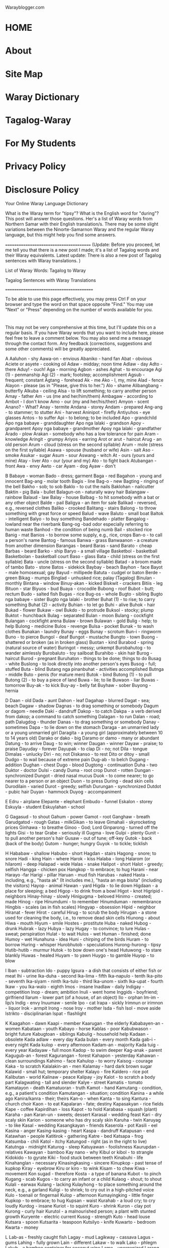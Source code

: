 Warayblogger.com 

* HOME 
* About 
* Site Map 
* Waray Dictionary 
* Tagalog-Waray 
* For My Students 
* Privacy Policy 
* Disclosure Policy 

Your Online Waray Language Dictionary 

What is the Waray term for "tipsy"? What is the English word for "during"? This post will answer those questions. Her's a list of Waray words
from Northern Samar with their English translation/s. There may be some slight variations between the Ninorte-Samarnon Waray and the
regular Waray language, but this might help you find some answers. 

========================================
(Update: Before you proceed, let me tell you that there is a new post I made; it's a list of Tagalog words and their Waray equivalents. Latest
update: There is also a new post of Tagalog sentences with Waray translations. )

List of Waray Words: Tagalog to Waray

Tagalog Sentences with Waray Translations 

=========================================

To be able to use this page effectively, you may press Ctrl F on your browser and type the word on that space opposite "Find." You may use
"Next" or "Press" depending on the number of words available for you.

* 
This may not be very comprehensive at this time, but I'll update this on a regular basis. If you have Waray words that you want to include here,
please feel free to leave a comment below. You may also send me a message through the contact form. Any feedback (corrections, suggestions
and some other comments) will be greatly appreciated.

A 
Aaluhon - shy
Aawa-on - envious
Abaniko - hand fan
Abat - obvious
Aciete or asyete - cooking oil
Adaw - midday; noon time
Adlaw - day
Adto - there
Aduy! - ouch!
Aga - morning
Agbon -  ashes
Aghat - to encourage
Agi (1) - penmanship
Agi (2) - mark; footstep; accomplishment
Agsub - frequent; constant
Agtang - forehead
Ak - me
Ako - I, my, mine
Alad - fence
Alayon - please (as in "Please, give this to her.")
Alo - shame
Alibangbang - butterfly
Alkuba - ceiling
Alsa - to lift something; to carry another person
Amay - father
Am - us (me and her/him/them)
Ambagaw - according to
Ambot - I don't know
Amo - our (my and her/his/their)
Amyon - scent
Anano? - What?
Anay - termite
Andana - storey 
Andam - prepared
Ang-ang - to stammer; to stutter
Ani - harvest
Aninipot - firefly
Antiyuhos - eye glasses
Antos - to suffer
Api - to belong; to be included
Apo - grandchild
Apo nga babaye - granddaughter
Apo nga lalaki - grandson
Apoy - grandparent
Apoy nga babaye - grandmother
Apoy nga lalaki - grandfather
Arado - plow
Arakan - somebody who has a low tolerance for pain
Aram - knowledge
Aringit - grumpy
Ariyos - earring
Arot or arut - haircut
Arug - an old person
Arum - cloud (stress on the second syllable)
Arum - mole (stress on the first syllable)
Asawa - spouse (husband or wife)
Asin - salt
Aso - smoke
Asukar - sugar
Asum - sour
Aswang - witch
At - ours (yours and mine)
Atay - liver
Ato - our (your and my)
Ato - to fight back
Atubangan - front
Awa - envy
Awto - car
Ayam - dog
Ayaw - don't

B
Babaye - woman
Bado - dress; garment
Baga - red
Bagahon - young and innocent
Bag-ang - molar tooth
Bagis - line
Bag-o - new
Bagting - ringing of the bell
Bakho - sob; to sob
Baklo - to cut the nails
Baklohan - nailcutter
Baktin - pig
Bala - bullet
Balagun-on - naturally wavy hair
Balangaw - rainbow
Balaud - law
Balay - house
Balbag - to hit somebody with a bat or any other object
Balde - pail
Baligya - an item for sale
Balikad - reversed, e.g., reversed clothes
Baliko - crooked
Balitang - stairs
Balong - to throw something with great force or speed
Balud - wave
Baluto - small boat
Baltok - intelligent
Balyo - to buy something
Bandehado - platter
Bangalog - lowland near the riverbank
Bang-og -bad odor especially referring to human waste
Banhod - the condition of being numb
Bail - stocked rice
Banig - mat
Banios - to borrow some supply, e.g., rice, crops
Ban-o - to call a person's name
Bantog - famous
Banwa - grass
Banwaanon - a creature from another dimension
Barangas - beard
Baras - sand
Barato - cheap
Barbas - beard
Barko - ship
Baryo - a small village
Basketbol - basketball
Basketbolan - basketball court
Baso - glass
Bata - child (stress on the first syllable)
Bata - uncle (stress on the second syllable)
Batad - a broom made of tambo
Bato - stone
Batos - sidekick
Baybay - beach
Bayhon - face
Bayot - male homosexual; gay
Bayud - millipede
Batuta - cudgel or baton
Berde - green
Bikag - mumps
Binglad - unhusked rice; palay (Tagalog)
Binulan - monthly
Bintana - window
Binuy-akan - kicked
Biskwit - crackers
Bitiis - leg
Bituon - star
Biyuos - bud
Buaya - crocodile
Bubong - roof
Bubot - butt; rectum
Budo - salted fish
Bugas - rice
Bug-os - whole
Bugto - sibling
Bugto nga babaye - sister
Bugto nga lalaki - brother
Buhat (1) - to rise; to carry something
Buhat (2) - activity
Buhian - to let go
Buhi - alive 
Buhok - hair
Bukad - flower
Bukaw - owl
Bukdo - to protrude
Buksol - stocky; plump
Buktot - hunchback
Bulag - separated
Bulan - moon
Bulang - cockfight
Bulangan - cockfight arena
Bulaw - brown
Bulawan - gold
Bulig - help; to help
Bulong - medicine
Bulos - revenge
Bulsa - pocket
Bunak - to wash clothes
Bunakan - laundry
Bunay - eggs
Bunay - scrotum
Bun-i - ringworm
Buno - to pierce
Bungol - deaf
Bungot - mustache
Bungto - town
Buong - shattered or broken (as in broken glass)
Buotan - kind
Burabod - spring (natural source of water)
Buringot - messy; unkempt
Burobahutog - to wander aimlessly
Burobaluto - toy sailboat
Burahibo - skin hair
Burog - haircut
Burod - pregnant
Buruhaton - things to be done; things to do
Busag - white
Buslong - to look directly into another person's eyes
Busog - full; stuffed
Buta - blind
Butang nga pinanbuhat - activities accomplished
Butnga - middle
Buto - penis (for mature men)
Butok - bind
Butong (1) - to pull
Butong (2) - to buy a piece of land
Buwa - lie; to lie
Buwaon - liar
Buwas - tomorrow 
Buy-ak - to kick
Buy-ay - belly fat
Buyhaw - sober
Buyong - hernia

D
Daan - old
Dada - aunt
Dahon - leaf
Dagahap - blurred
Dagat - sea; beach
Dagaw - shadow
Dagnas - to drag something or somebody
Dagum or dagom - needle
Daki - dandruff
Dakop - to catch
Dakpa - a verb derived from dakop; a command to catch something
Dalagan - to run
Dalan - road; path
Dalugdog - thunder
Danas - to drag something or somebody
Danay - sometimes
Dapa - to lie down on the stomach
Daraga - an unmarried lady or a young unmarried girl
Daragita - a young girl (approximately between 10 to 14 years old)
Darako or dako - big
Daramo or damo - many or abundant
Datung - to arrive
Daug - to win; winner
Daugan - winner
Dayaw - praise; to praise
Dayuday - forever
Dayupak - to clap
Di - no; not
Dila - tongue
Dimalas - unlucky
Diri - no; not 
Diskanso - to rest 
Dito or ditoy - small
Dudgo - to wail because of extreme pain
Dug-ab - to belch
Dugang - addition
Dughan - chest
Dugo - blood
Dugtong - continuation
Duha - two
Duktor - doctor
Dulsi - candy
Duma - root crop
Dunot - rotten
Dungan - synchronized
Dungot - dried nasal mucus
Duok - to come nearer; to go nearer to a person or an object
Duon - to press
During - dead skin cells
Durodilain - varied
Durot - greedy; selfish
Durungan - synchronized
Dutdot - pubic hair
Duyan - hammock
Duyog - accompaniment

E
Edru - airplane
Elepante - elephant
Embudo - funnel
Eskalon - storey
Eskuyla - student
Eskuylahan - school

G
Gagasud - to shout
Gahum - power
Gamot - root
Ganghaw - breath
Garudgatod - rough
Gatas - milkGikan - to leave
Gimahali - skyrocketing prices
Ginhawa - to breathe
Ginoo - God; Lord
Ginparong - turned off the lights
Gisi - to tear
Grabe - seriously ill
Gugma - love
Gulpi - plenty
Gunit - to pull another person's hair
Gusaw - out of tune; off-key
Gutok - back (back of the body)
Gutom - hunger; hungry
Guyok - to tickle; ticklish

H
Hababaw - shallow
Habubo - short
Hagdan - stairs
Hagong - snore; to snore
Hadi - king
Hain - where
Harok - kiss
Halaba - long
Halarom (or hilarom) - deep
Halapad - wide
Halas - snake
Halipot - short
Halot - greedy; selfish
Hangga - chicken pox
Hangkop - to embrace; to hug
Harani - near
Harayo -far
Harigi - pillar
Haruan - mud fish
Harubas - naked
Hasta - including, e.g., "hasta ak" (It includes me.), "hasta an mga bisita" (including the visitors)
Hayop - animal
Hawan - yard
Higda - to lie down
Higdaan - a place for sleeping; a bed
Higop - to drink from a bowl
Higot - knot
Higripid - neighbors
Hinay-hinay - slowly
Hinigugma - beloved
Hinimo - created; made
Hinog - ripe
Hinumdumi - to remember
Hinumduman - remembrance
Hingbis - scales (as in fish scales)
Hingyap - obsession
Hipid - neighbor
Hiranat - fever
Hirot - careful
Hirug - to scrub the body
Hirugan - a stone used for cleaning the body, i.e., to remove dead skin cells
Hiunong - about
Hiwa - mouth
Hiyum - smile
Hostes - prostitute
Huba - naked
Hubog - drunk
Hubrak - lazy
Hubya - lazy
Hugay - to convince; to lure
Hulas - sweat; perspiration
Hulat - to wait
Hulos - wet
Human - finished; done
Humoy - wet
Hunahuna - idea
Huni - chirping of the birds
Huram - to borrow
Huring - whisper
Hurobhutob - speculations
Hurong-hurong - tipsy
Hutib-hutib - murmur
Hutok - to bow down one's head
Hutuwong - to stare blankly
Huwas - healed
Huyam - to yawn
Huygo - to gamble
Huyop - to blow

I
Iban - subtraction
Ido - puppy
Igsura - a dish that consists of either fish or meat
Ihi - urine
Ika-duha - second
Ika-lima - fifth
Ika-napulo - tenth
Ika-pito - seventh
Ika-siyam - ninth
Ika-tulo - third
Ika-unom - sixth
Ika-upat - fourth
Ikaw - you
Ika-walo - eighth
Imos - insane
Inadlaw - daily
Indigay - competition
Inop - dream; ambition
Inuli - went home
Inggids - boyfriend; girlfriend
Ilarum - lower part (of a house, of an object)
Ilo - orphan
Im-im - lip/s
Indig - envy
Inuumaw - senile
Ipo - cat
Irapa - sickly
Irimnun or irimnon - liquor
Irok - armpit
Irong - nose
Iroy - mother
Isda - fish
Isol - move aside
Istrikto - disciplinarian
Ispat - flashlight

K 
Kaagahon - dawn
Kaapi - member
Kaarugan - the elderly
Kababayen-an - women
Kabataan - youth
Kabayo - horse
Kablas - poor
Kabubwason - bright future
Kabugtoan - siblings
Kabulig - household help
Kadaan - obsolete
Kada adlaw - every day
Kada bulan - every month
Kada gab-i - every night
Kada kulop - every afternoon
Kadam-an - majority
Kada tuig - every year
Kadayaw - full moon
Kadop - to swim deeper
Kag-anak - parent
Kagugub-an - forest
Kagurangan - forest
Kahapon - yesterday
Kahawan - clean surroundings
Kahimo - face
Kahulop - to worry
Kaisog - courage
Kaka - to scratch
Kalalakin-an - men
Kalamay - hard dark brown sugar
Kalawid - small hut; temporary shelter
Kalayo - fire
Kaldero - rice pot
Kalibutan - world
Kalinaw - peace
Kalipay - joy
Kalot - to scratch a body part
Kalagwating - tall and slender
Kalye - street
Kamatis - tomato
Kamatayon - death
Kamatuoran - truth
Kamot - hand
Kamutang - condition, e.g., a patient's condition
Kamutangan - situation; condition
Kanina - a while ago
Kanira/kanra - their; theirs
Kan-o - when
Kanta - to sing
Kantura - church choir
Kaon - to eat
Kapalaran - fate; destiny
Kapasakyan - rice fields 
Kape - coffee
Kapirdihan - loss
Kapot - to hold
Karabasa - squash (plant)
Karaha - pan
Karan-un - sweets; dessert
Karasal - wedding feast
Kari - dry scaly skin
Karion - someone who has dry scaly skin
Karuha - twin
Karuyag - to like
Kasal - wedding
Kasangkayan - friends
Kaserola - pot
Kasili - eel
Kasina - anger
Kasing-kasing - heart
Kaspa - dandruff
Katapusan - end
Katawhan - people
Katitirok - gathering
Katre - bed
Katsapa - frog
Katsumba - chili
Katol - itchy
Katungod - right (as in the right to live)
Katutnga - midnight
Katurog - sleep
Katuyawan - foolishness
Kaurupdan - relatives
Kawayan - bamboo
Kay nano - why
Kibul or kibol - to strangle
Kidokido - to gyrate
Kiki - food stuck between teeth
Kinabuhi - life
Kinahanglan - necessary 
Kinasingkasing - sincere
Kinupkop - past tense of kupkop 
Kiray - eyebrow
Kiru or kiro - to wink
Kisam - to chew
Kiwa - movement
Kon sugad - therefore
Kosta - a type of banana
Kubot - to pinch
Kugang - scab
Kugos - to carry an infant or a child
Kulaog - shout; to shout
Kulali - earwax
Kulang - lacking
Kulayhong - to place something around the neck, e.g., a garland
Kuligi - to shriek; to cry out in a high-pitched voice
Kulo - toenail or fingernail
Kulop - afternoon
Kumayingking - little finger
Kupkop - to embrace; to hug
Kupsan - waist
Kurahab - a loud cry; to cry loudly
Kurdog - insane
Kuriot - to squint
Kuro - shrink
Kuron - clay pot
Kurong - curly hair
Kurutol - a malnourished person; a plant with stunted growth
Kuryente - electric current
Kusog - strength
Kuto - head louse
Kutsara - spoon
Kutsarita - teaspoon
Kutsilyo - knife
Kuwarto - bedroom
Kwarta - money

L
Lab-as - freshly caught fish
Lagay - mud
Lagikway - cassava
Lagus - gums
Lahing - fully grown
Lain - different
Lakaw - to walk
Lako - phlegm
Lakub - a bamboo container for coconut wine
Lamo - unorganized
Larang - plan
Langaw - fly (insect)
Langit - heaven
Langoy - to swim
Laso (1) - boiled water
Laso (2) - ribbon
Lasona - garlic
Lata - tin can
Lata - to speak
Lawas - body
Laway - saliva
Lawud - ocean
Laum - to hope; to expect
Lauy - to visit a sick person; to visit the Blessed Sacrament
Leog - neck
Liang - to be absent
Libak - to backbite
Libat - cross-eyed
Libo - to cheat
Libro - book
Libsog - healthy
Lido - to roll
Lidong - wheel
Ligid - side (as in left side or right side)
Lilimuton - forgetful
Lima - five
Limugmog - to gargle
Linog - earthquake
Lingkod - to sit
Linta - leech
Linya - line
Lisang - to panic
Lista - a list; to make a list
Listo - experienced; knowledgeable
Lipon - wall
Lipuyok - round
Liwan - replacement
Lomo - a dish made of sauteed meat mixed with animal blood
Lubak-lubak - bumpy
Lubi - coconut
Luga - yellow or brown fluid coming from the ear
Luho - hole
Luhod - to kneel
Lunop - deluge
Lupad - to fly
Lupo - sprain
Lusa - the egg of a head louse; nits
Luwa or lowa - poetry; poem
Luyo - at the back (back of the building/back seat)

M
Maamhok - the smell of stocked rice
Maaram - knowledgeable
Maasin - salty
Maasum - sour
Mabanhud - numb
Mabara - ugly
Mabara-bara - slightly ugly
Mabaho - stinky
Mabaho-baho - a bit stinky/smelly
Mabaysay - lovely; beautiful
Mabug-at - heavy
Madalunot - slippery
Madre - nun
Maduas - pale
Maduruto - hardworking; industrious
Magaan - light
Mag-asawa - married couple
Mag-amay - father and child
Magbulag - to part ways; to disunite
Magburuhat - Creator
Mag-iroy - mother and child
Magkarukat - assorted
Magnanay - mother and child
Magtatay - father and child
Mag-unabi - to mention something
Magurang - older
Mahagkot - cold (as in cold weather)
Mahal - expensive
Mahamis (1) - smooth: smooth skin or smooth surface
Mahamis (2) - orderly
Maharang - spicy hot
Mahibaro - to learn
Mahinay - slow
Mahiran - quarrelsome
Mahi-una - to ba first
Mahi-uri - to be last
Mahugos - thin or skinny (as in skinny child)
Mahulos - wet
Mahumot - fragrant
Mahuraw - dry season
Mahusay - beautiful
Mainggat - shiny
Mairas - warm weather
Makahihigugma - loveable
Makalalangot - annoying
Makalilipay - any event that makes a person happy
Makasikasi - resourceful
Makatatawa - funny
Makatol - itchy
Makililimos - beggar
Makisasangkayon - friendly
Makulba - alarming
Makuri - difficult to accomplish
Makusog - strong
Malabyaw - snobbish
Malagay - muddy
Malaksi - fast; quick
Malaw-ay - impure thoughts, words, and actions
Malibo - cheater
Malimpyo - clean
Malinaw - calm
Malinawon - peaceful
Malipayon - happy
Malipong (1) - dizzy
Malipong (2) - to feel unwell because of a complicated situation
Maluluy-on - merciful
Maluya - weak
Mamara - dry
Mamingaw - quiet/silent
Mananap - insect
Mani - peanut
Manipis - thin (as in thin book)
Mantika - oil
Mangaro - blunt or dull (a knife that's not sharp)
Manugbanog - kite
Manunubos - Savior
Manghud - younger sibling
Mapait - bitter
Mapan-os - stale or spoiled
Mapaso - hot temperature
Mapinit - cold (as in cold food)
Mapintas - brave
Mapurot - ugly; undesirable
Maragkot - sticky
Maragumo - crunchy
Marabong - thick (as in thick grass)
Marasa - delicious
Maribhong - festive mood
Marig-on - sturdy
Marigsuk - dirty
Marigna - dirty
Martilyo - hammer
Masamok - topsy-turvy
Masayon - easy
Masirum - dark
Masudang - sunny (e.g., sunny day)
Masuliaw - glaring light
Masulog - swiftly flowing (e.g., river)
Masuna - bright
Masuol - painful
Masurub-on - sad; lonely
Mata (1) - eye
Mata (2) - awake
Mataba - plump
Mataba-taba - chubby
Matabata - doll
Matalaw - coward
Matabata - doll
Matamay - one who belittles or looks down on other people
Matam-is - sweet
Matangis - fond of crying; one who easily cries
Matanglay - tiresome
Matapsi - tasteless
Matarom - sharp
Matatapuran - trustworthy 
Matawa-tawa - smiling; happy
Matiaw - somebody who jokes a lot
Matibaksi - active
Matugas - hard (opposite of soft)
Matuod-tuod - believable
Mauli - will go home
Maupay - good
Mauran - rainy (e.g., rainy day)
Mauyam - boring
May - has/have/had
Mayaman - rich
Mayaon - has/ have/ had
Mayumo - soft
Merkado - market
Minimingaw - homesick
Misay (regular Waray) - cat
Molinohan - rice mill
Mud-ot - to frown
Musdot - to frown
Musurot - to frown

N
Naabat - aware; conscious
Naaawa - envious (with selfish motive)
Nababarahibuan - to feel inferior
Nababarikaso - busy
Nababarahuba - worried
Nadiri - does not like
Nag-a-ang-ang - stutterring
Nagbabati - experiencing labor pains
Nagdudugo - bleeding
Nagdudugtong - connection; connecting
Naghihiniran - quarreling
Naghuhuna-huna - deeply absorbed in thought; thinking
Nag-iinop - dreaming; daydreaming
Nag-inop - dreamt
Nagkikiwa - moving; active
Nagmaan - learned a lesson the hard way
Nagmamata - awake
Nagruruhaduha - having second thoughts
Nagsisirum - the time of day right after sunset
Nagsusumpay - connection; connecting
Nagtatabag - to carry or to hold something with the use of the mouth
Nag-uubay - the act of sleeping together in one bed
Nag-unabi - mentioned something
Nahingangaturog - sleepy
Nahingaratan - startled
Nahipakulob - tripped and fell face down
Nahipalindas - tripped and fell
Nahi-una - past tense of mahi-una
Nahiunongan - cause
Nahi-uri - past tense of mahi-uri
Nahuhulop - worried
Nahuhulog - is falling
Nahulog - fell
Naihap - was/were counted
Naiktay - short as in short dress
Naindig - envious; jealous
Nakakaaghat - encouraging
Nakaladkad - boiling
Nakaturog - sleeping
Nakatuspok - sleeping
Nakaulang - hindrance
Nakirab - worried
Nalalangot - annoyed; upset
Nalaum - to expect
Nalilipay - happy
Nalilipong - dizzy
Nalingkod - sitting; in a sitting position
Nalulumos - drowning
Namud-ot -frowning
Namusdot - frowning
Namusurot -frowning
Nan-gigirabo - having goosebumps
Nangingipa - see pangipa
Namok - mosquito
Nanhuhuna-huna - deeply absorbed in thought; thinking
Nanmumurutos-putos - having goosebumps
Nanay - mother
Nano - what
Napulo - ten
Napunitan - had a miscarriage
Napurakan - had a miscarriage
Naririmadima - to feel "yucky"
Nariringa - restless
Nars - nurse
Nasarang - to give a wrong answer
Nasarit - to ask permission
Nasingarug - one who behaves, acts, and thinks like an old person
Nasisina - angry; mad
Nasud - country
Nasusubo - sad
Natatanglay - tired
Natig-luya - getting weaker and weaker
Natugbos - in a standing position
Naudog - stiff
Nautog - having an erection
Nauuyam - bored
Niyan - later
Nuka - skin disease
Nuos - squid

Ng
Ngadi - here
Ngahab - somebody with missing front teeth
Ngain - where
Nganga - to open one's mouth
Ngaran - name
Ngarub - hoarse voice
Ngadto - there
Ngula - mute
Nguynguy - wail; to wail

O
Ohataw - soup bowl
Oo - yes
Olot - monkey

P
Paa - thigh
Padag - one who doesn't know how to dance
Padayon - continue
Padi - priest
Pagal-pagal - dead tired
Pag-ani - to harvest
Pag-antos - suffering
Pag-aro - to ask a favor; to ask for something
Pag-ataman - to take care of something or somebody
Pagbahin-bahin - to divide
Pagbanti - to till the land
Pagdalus - to uproot or to clear weeds using purang
Pagdatung - arrival
Pagdugang - to add
Pagduso - to push
Paggikan - departure
Paghimo - to create; to make
Paghinay - take care
Paghunahuna - to think
Pag-iban - to subtract
Pag-ihap - to count
Pagkabahin-bahin - division
Pagkahulog - to fall
Pagkalipay - happiness
Pagkamingaw - homesickness
Pagkapalindas - to trip and fall
Pagkapakulob - to trip and fall face down
Pagkaon - food
Pagkasubo - sadness
Pagkatangkud - honesty; faithfulness
Pagkaumaw - senility
Pagkawakay - destruction
Pagkiwa - to move
Paglata - to speak
Paglaum - hope
Paglimot - to forget
Pagmaan - to learn a lesson the hard way
Pagmangno - to nurture
Pagnguynguy - cries (n.)
Pagpara - to delete; to erase
Pagparong - to turn off the lights 
Pagpulod - to fell a tree
Pagpunit - to have an abortion
Pagpurak - to have an abortion
Pagrabas - to cut tall grasses
Pagragas - to destroy something
Pagsagdon - to advise
Pagsubaw - to have a proposal; to propose
Pagtapod - trust; to trust 
Pagtirok - to save money
Pagtoo - faith
Pagtulang - to push
Pag-ukad - to dig
Pag-uma - farming
Pag-ungara - to desire something
Pag-utod - to break something into two
Pagwakay - to destroy
Pahumot - perfume
Pahuway - rest; to rest
Paisan-isan - contest
Pakadi - come here
Pakadto - go there
Palad - palm
Palad - fate; destiny
Palakin-on - lesbian
Palingki - crazy
Palit - to buy
Pamahaw - breakfast
Pananglitan - for example
Pamati (1) - to listen
Pamati (2) - how a person feels, e.g., How are you feeling today?
Pan-girabo - to have goosebumps
Pangadye - prayer; to pray
Pangandiis - dimple
Panganuron - skies; sky
Pangawat - to rob
Pangiklop - supper
Panginadaw - lunch
Panginahanglan - needs
Panginano - to attend to something or someone
Pangipa - strange food cravings during pregnancy
Pangisda - fishing
Pangiwakiwa - to do something in order to accomplish a goal
Pangutan - to harvest vegetables
Pangutana - question; to ask a question
Pangutan-an - to ask a question
Panit - skin
Pantalan - wharf
Pantog - bladder
Panulay - devil
Panyo - handkerchief
Parag-arot - barber; one who gives a haircut 
Paragburog - barber; one who gives a haircut 
Paragluto - cook
Paragpatay - butcher
Paragtahi - dressmaker; tailor
Parag-uma - farmer
Parapangisda - fisherfolk
Parigo - to take a bath; to take a shower
Parong - lights off
Pasakay - rice field
Pasi - piglet
Patay - dead
Patigoon - riddle
Pating - shark
Patud - cousin
Paun - bait
Payatak - to stomp the feet on paddies to make the latter ready for planting
Payong - umbrella
Petrolyo - gas
Piksi - torn
Pikoy - parrot
Pilak - to throw away
Pili - black (stress on the second syllable)
Pili - to choose (stress on the first syllable)
Pilo - to fold
Piguot - narrow
Piniliay - election
Pinirit - forced
Pinggan - plate
Pingkot - safety pin
Pinunyos - sweater
Pinutos - something wrapped
Pira - how much; how many
Piraw - without sleep or the condition of having lack of sleep
Pirdido - loser
Pirit - forced
Pitad - to raise one foot and put it down in another spot
Platito - saucer
Plete - rent
Pinaray - plenty of harvest
Pinit - lizard
Pinya - lover; common-law wife/husband
Piruk - eyelash
Pitaka - wallet
Pito - seven
Piyapig - flat
Piyos - uncircumcised
Piyung or piyong - to close one's eyes
Polo - the handle of a bolo or a knife
Potoy/ putoy - penis (for small or young boys)
Puday or poday - female genitalia (for mature women)
Pulis - police
Punda - pillow case
Pundir - busted fluorescent tube or bulb
Punggod - pimple
Pungkay - top of a tree
Punsyon - party
Purang - a bolo with a round end; used for clearing bushes or for cutting heavy ground cover
Purdoy - bankrupt
Purot - to pick up something (pick up a book)
Pursiras - bracelet
Purtahan - door
Puruton - sea shells
Pusa - to wash one's feet
Pusta - bet; to bet
Pusil - gun
Pusil-pusil - toy gun
Pusit - unripe
Pustiso - dentures
Puthaw - iron; steel
Puto - bankrupt
Puto - a type of rice cake
Putos - wrapper
Puyet - female genitalia (for girls)

R
Rabhit - to sweep
Ragas - the condition of being destroyed
Rapadapa - sole (foot)
Rasa - the quality of being delicious
Rayna - queen
Raysang - nail (pointed piece of metal)
Ribang - to argue
Ribok - chaos
Rigna - waste
Rigsok - waste
Ruto - mourning
S
Sabaw - soup
Sabon - soap
Sabot - to understand
Sadto - distant past; a long time ago
Sagdon - advice
Saging - banana
Sagpon - conceiving; pregnant
Saka - to come up the house; to go upstairs
Sakada - to purchase in bulk
Sakayan - boat
Sakit - ailment
Sala (1) - sin
Sala (2) - living room
Sala (3) - mistake
Salamat - thanks; thank you
Salapid - to braid hair
Salbahis - cruel; savage; bad; mischievous
Salida - having many customers or buyers
Salin-urog - to celebrate
Salipod - to block one's view
Saliwan - to exchange or to trade places
Saliwni - to instruct somebody to replace something, e.g., an item for another item
Salog - river (stress on the first syllable)
Salog - floor (stress on the second syllable)
Samad - wound
Samtang - meanwhile; while
Sanga - branch
Sangdal - physical fight between two women
Sangkay - friend
Sangod - lucky charm; magic charm
San-o - when
Sarakyan - vehicle
Saribo - to water a plant
Saringsing - to begin to grow; a newly grown bud or shoot
Sarutso - hand saw
Sarwal - pants
Saya - skirt
Sayaw - a dance number; to dance
Sayo - one
Semente - tea
Sibuyas - onion
Sighot - weeds
Siki - foot
Siko - elbow
Sil-ing - to peep; to peek
Silot - young coconut fruit
Sinaka - past tense of saka
Sinalapid - braided hair
Sinapot - fried bananas with flour and sugar; banana fritters
Sinemana - weekly
Singbahan - church
Sin-o - who
Sinsilyo - coins
Sipit - slippers
Siplat - glance
Sip-on - nose mucus
Sira - they
Sista - guitar
Sitio - a village smaller than a barrio
Siud - shame
Siwo - chick (a young chicken)
Siya - he/she
Siyahan - first
Siyam - nine
Siyudad - city
Sobra - excess
Subad-subad - repeating the same activity
Subaw - to propose
Sudang - sun
Sudlay - comb
Sudlot - bed bug
Sugbong - shoulder
Suga - to imitate something or somebody
Suhag - eldest
Suka (1) - vomit; to vomit
Suka (2) - vinegar
Suksok - insert
Sumpay - continuation
Sumsuman - finger food usually eaten when drinking liquor
Sundalo - soldier
Sungo - firewood
Sungpit - slingshot
Surat - v. to write; n. letter
Suri - to jest
Surit - to start a fire with a match
Suso - breast
Sweldo - salary
Syapa - first

T
Tabok - to cross the road; to cross the river
Tabok - across the street; across the river
Tae - feces
Tadi - to taste
Tadtaran - chopping board
Tadung - straight
Tagdasan - daily house wear
Tagpira - how much
Tagumata - sore eyes (conjunctivitis)
Tagyaon - owner
Tahod - to respect
Takgung - belt
Talagsa - irregular; rare
Talais - pointed
Talibong - to turn around
Talinga - ear
Tambak - plenty
Tamban - dried fish
Tamok - to be able to choose the right answer through trial and error
Tamsi - bird
Tandos - straight
Tango - tooth
Tangkal - pig pen
Tangkub - ear piercing
Tangkud - honest; faithful
Tanglad - lemon grass
Tanom - plant
Tanaman - ornamental plant
Tan-aw - to watch
Tangis - cry; to cry
Tangpos - finished
Tapal - to slap
Taplak - blanket
Taplong - to slap
Tariti - drizzle
Taron - eggplant
Taruhakhak - loud laugh
Tarumbak - stomping of feet with force to show anger
Tatsi - sexual intercourse
Tawa - laughter; to laugh
Tawo - person; human being
Tayud - lean meat
Tiagi - footstep
Tigasaw - ant
Tigaman - marker
Tigda - abrupt; sudden
Tigo - to guess
Tigotigo - hypothesis
Tima (1) - finished; done
Tima (2) - food served in a party
Tinai - intestine
Tinapay - bread
Tinatanglay - tired
Tindahan - store
Tinidor - fork
Tinikangan - beginning
Tinuig - yearly
Tinggil - clitoris
Tingug or tingog - voice
Tipatay (1) - weakling
Tipatay (2) - about to kill somebody
Tipdas - measles
Tiyan - stomach
Too - right (as in right hand)
Toyo - soy sauce
Trabahador - laborer
Troso - timber
Tsismis - gossip
Tsismosa/tsismoso - one who gossips
Tualya - towel
Tuba - coconut wine
Tubal - to spank
Tubig - water
Tubo - interest
Tubo - sugarcane
Tubo - growth
Tubong (1) - to feed
Tubong (2) - animal feeds
Tudlo - index finger (mga tudlo - fingers)
Tugbos - to stand
Tugon - to instruct; instructions
Tug-on - to cook rice
Tuhod - knee
Tuig - year
Tukal - to stay away from
Tukba - a word derived from tukob; a command which means "bite"
Tuko (1) - to stop
Tuko (2) - gecko
Tukob - to bite
Tuktugaok - the crow of a rooster
Tul-an - bone
Tulay - bridge
Tulin - clan; family
Tulo - three
Tulon - to swallow
Tumaragko - thumb
Tuna - land
Tuno - coconut milk
Tunog - sound
Tuod - believe
Tupra - to spit
Turi - circumcised
Turok - to inject with a needle
Tustos - to smoke a cigarette
Tutdo - to point to a certain direction or to teach
Tuwad - upside down
Tuyang - to allow; to give permission
Tuyaw - foolish
Tuyob - cavity

U
Udog - stiff
Ugangan - mother-in-law/father-in-law
Ugat - vein
Uging - intestinal worm
Ugnat - to stretch
Ukad - to dig
Ukig (N. Samar) or Ikug (Other parts of Samar and Leyte) - tail
Ulalahipan - centipede
Ulang - thread
Ulat - scar
Uli - to go home
Ulitawo - an unmarried guy
Ulo - head
Ulunan - pillow
Uma - farm; countryside
Umagad nga babaye - daughter-in-law
Umagad nga lalaki - son-in-law
Umagak - hen
Umangkon nga babaye - niece
Umangkon nga lalaki - nephew
Una - first
Unabi - to mention something
Unom - six
Ungara - goal; dream; ambition; desire
Ungod - true; real
Upa - rice husk
Upat - four
Ura-ura - very
Urag - lust
Uragan - lustful
Uran - rain
Urihi - last
Uring - charcoal
Uro or oro - to defecate; make a bowel movement
Uro-awto - toy car
Uro-uro - diarrhea
Uso - fad
Utan or otan - vegetable
Utang - debt
Utang nga kaburot-on - debt of gratitude
Utod - half
Utog - erection
Utot - fart
Uyag - to play
Uyagan - toy
Uyas - seed

W
Wakay - destroyed; ruined
Wala - left
Walo - eight
Wara - none/nothing
Warak - spread; scattered
Waray - none/nothing
Waray buot - innocent
Waray busok - innocent
Waring - to move a heavy object
Wati - earthworm

Y
Yadi - here (ex. Here it is.)
Yadto - there (ex. There is my mother.)
Yakan (regular Waray) - to speak
Yaman - wealth
Yana - now
Yaon - has/have/had
Yatot - rat
Yawa - devil
Yupyupan - nipple
----

Posted by Rhodora 
* 
Email ThisBlogThis!Share to TwitterShare to FacebookShare to Pinterest 
Labels: Online Waray Dictionary, Waray Tutorials, Waray Words 

388 comments:

1 
* 
 Divinely AcquittedApril 7, 2012 at 3:38 AM

 This is so great Doray! Naghuhuna-huna pala ak hine nga Waray-waray dictionary & medyo nag-discussion pa gani kami hin guti ha FB
 mahitungod hine. I really think that we need an official & comprehensive nga dictionary para han tanan nga Waray-waray words kay labot la
 nga waray gud klaro nga references out there, I fear for the next generation kay bangin waray na hira mahibaruan nga mga Waray-waray
 words kundi an mga corrupted versions nala (and I admit, I'm also a victim of that for the lack of use of the language ha akon part). Kudos &
 keep up the good work Doray! I will try to contribute some words every now and then. Damo nga salamat for what you do... Regards
 sangkay. =)

 ReplyDelete
 Replies

 1 
* 
 UnknownMay 16, 2020 at 1:24 AM

 Hi.. Could you please translate this words in waray?

 ___ Dire nauukoy. 

 Delete
 Replies

 Reply

 2 
* 
 AnonymousMay 17, 2020 at 10:32 AM

 Diri nauukoy. - Hindi mapakali. Restless.

 Delete
 Replies

 Reply

 3 
* 
 AnonymousAugust 8, 2020 at 1:08 AM

 Hi po. Patulong po. Pakitranslate po ito, “bngn, not sure. Kay di pa turog tak uyab masumo.”

 Delete
 Replies

 Reply

 Reply

2 
* 
 RhodoraApril 7, 2012 at 9:05 AM

 Salamat liwat Mara. Creating an online Waray dictionary has always been part of my plan for Warayblogger.com. I can only justify the site's
 name by contributing something about the Waray language and culture. I just hope that if and when that comprehensive list of Waray words
 will be published, the Norte-Samarnon Waray will have its own place. Salamat sa pagbisita, sangkay.

 ReplyDelete
 Replies

 Reply

3 
* 
 LCM LindaApril 8, 2012 at 4:30 PM

 Salute to you for composing this list. Trust it is very helpful to many people. Well-done.

 ReplyDelete
 Replies

 Reply

4 
* 
 Dinesh RajuApril 15, 2012 at 3:36 PM

 Great work! You gave some ideas on how to write simple yet useful & comprehensive content for blog.

 You told you speak Waray, but I don't find the word Salamat or Sangkay in the above list. Are these two words generic and well-known so
 you skipped?

 ReplyDelete
 Replies

 Reply

5 
* 
 RhodoraApril 17, 2012 at 9:01 AM

 Thanks Raju for bringing it to my attention. How come I failed to see them? Will include the two words right away.

 ReplyDelete
 Replies

 Reply

6 
* 
 RhodoraMay 5, 2012 at 11:13 AM

 @LCM Linda Thanks for being one of the regular "commenters" of this blog.

 ReplyDelete
 Replies

 Reply

7 
* 
 mel29November 3, 2012 at 11:07 PM

 pwede po magpaTranslate? anu po yung meaning ng "AK LUOY YUMO DAW". thanks po. paki-email na lang po sa akin.
 jerameel29@gmail.com or jerameel29@yahoo.com

 ReplyDelete
 Replies

 Reply

8 
* 
 RhodoraNovember 4, 2012 at 2:22 AM

 @mel29 Email sent. Thanks for the visit. :-)

 ReplyDelete
 Replies

 Reply

9 
* 
 AnonymousSeptember 1, 2013 at 6:31 PM

 hi.. pwede po patranslate nito,

 anu mn unta? yw na pgpnangmustaha he wra k man ngani pkialam. mala tkang pmn hdto. kta dko an bata mla d mo mn naippkta im
 pagkaamay. pa-email na lang po sa rewhan_21@yahoo.com 

 thank you so much. :)

 ReplyDelete
 Replies

 Reply

10 
* 
 UnknownOctober 5, 2013 at 12:27 AM

 Good day!

 I would appreciate it very much if 
 you could please translate the following sentence in English:

 "oi te sabel myda man ngayan, cring mo waray :)"

 Thank you very much.

 Have a good day.

 Best regards, John

 ReplyDelete
 Replies

 Reply

11 
* 
 RhodoraOctober 7, 2013 at 5:11 AM

 @John Carrasco

 Here's the loose translation of the sentence: 
 "oi te sabel myda man ngayan, cring mo waray :)" (Uy, Ate Sabel, mayda man ngay-an. Siring mo, waray.)

 "Ate Sabel, there is (money, a message, rice, etc.). You just told me, there was nothing (or you had nothing)."

 ReplyDelete
 Replies

 Reply

12 
* 
 UnknownOctober 25, 2013 at 7:04 PM

 hi mam patranslate naman po nito..

 "yaw khulop dire it hibabaro tikang sa ak."

 thank you so much. :)

 ReplyDelete
 Replies

 Reply

13 
* 
 RhodoraOctober 26, 2013 at 6:39 AM

 @Marie Geraldo

 I'm giving you two sets of sentences because it can mean two things. 

 "Don't worry, he/she won't learn from me." 

 or 

 "Don't worry, he/she won't know about it because I won't tell him/her."

 ReplyDelete
 Replies

 Reply

14 
* 
 UnknownOctober 26, 2013 at 12:23 PM

 eto din po patranslate..

 "pho gud nga dre urog ky adto knda nany,pro ky ra kmn ngani nhhmo nmnla bsan mn kunta wra spprt tkng haim hn m pmlya ra nmnla ha
 iu nsbsta sa bta tkng hdto hasta pa yna subra ak llngoton haim dre ko igddrot an bta kn kw msmo ngppkta ka ngaintrsdo ka sa bta pro wra
 mn mla tkng pmn hadto."

 maraming salamat po.. :)

 ReplyDelete
 Replies

 Reply

15 
* 
 RhodoraOctober 26, 2013 at 5:53 PM

 @Marie Geraldo

 I will just give you a general idea about this sentence: it has something to do with parental responsibility. I will not go into details as I want
 to respect the privacy of the person who sent this text message. Have a good day. 

 ReplyDelete
 Replies

 Reply

16 
* 
 UnknownOctober 27, 2013 at 3:09 PM

 can i have your e-mail ma'am? i really need to know it's meaning.. thank you very much.

 ReplyDelete
 Replies

 Reply

17 
* 
 RhodoraOctober 27, 2013 at 7:54 PM

 Hello @Marie

 Please use the contact form of this blog (top bar button). Your message will be directly sent to my inbox. Be sure to put your email
 address. Thanks.

 ReplyDelete
 Replies

 Reply

18 
* 
 anneJanuary 7, 2014 at 10:56 AM

 please translate it in waray dialect thank you.
 Parable of a pencil

 The Pencil Maker took the pencil aside, just before putting him into the box. 

 "There are 5 things you need to know," he told the pencil, "Before I send you out into the world. Always remember them and never forget,
 and you will become the best pencil you can be."

 "One: You will be able to do many great things, but only if you allow yourself to be held in Someone's hand."

 "Two: You will experience a painful sharpening from time to time, but you'll need it to become a better pencil."

 "Three: You will be able to correct any mistakes you might make."

 "Four: The most important part of you will always be what's inside."

 "And Five: On every surface you are used on, you must leave your mark. No matter what the condition, you must continue to write."

 The pencil understood and promised to remember, and went into the box with purpose in its heart.

 ReplyDelete
 Replies

 Reply

19 
* 
 AnonymousApril 2, 2014 at 3:14 AM

 Help please translate this in tagalog so anu karag kalimtanay nla ine. Wry na karag paabat. Buhi ka pa nean. Thanks so much!

 ReplyDelete
 Replies

 1 
* 
 UnknownJuly 3, 2019 at 7:42 PM

 Oh ano ka kali kalimutan nalang eto. Wala ng paki ramdaman.buhay kapa! mamaya
 Yan ang ibig sabihin sa tagaloh

 Delete
 Replies

 Reply

 Reply

20 
* 
 AnonymousJuly 21, 2015 at 11:05 PM

 Hello pwede po bang itranslate ito sa tagalog? "kalalangot manlat sine sugad na ay pag pinaki upod saak kay masusul'an kala sak ugali,
 ikaw man gen susuksok mo im sarili saak -_- haha:D"

 ReplyDelete
 Replies

 Reply

21 
* 
 AnonymousJuly 26, 2015 at 8:24 PM

 anay is probably wait or to wait or giving a second 😂, still,funny yet helpful ☺

 ReplyDelete
 Replies

 Reply

22 
* 
 UnknownJuly 30, 2015 at 9:16 AM

 Tsk! Kaupay pag lapatong nga mahinumdom hea nga myda nagkukuri!! 
 grAve na ilob la hea.. Grrr!

 please translate po... thanks!

 ReplyDelete
 Replies

 1 
* 
 cielJune 16, 2019 at 8:53 PM

 Alam kong late na to pero let me translate this.

 Tsk! Ang sarap niya sampalin (or basta bugbog, depende sa context) nang maalala niyang may naghihirap

 Grabe natitiis lang niya grr😂

 Delete
 Replies

 Reply

 2 
* 
 KuyaJhon03June 29, 2019 at 11:02 AM

 Ano po ibg sbhin ng 'naawod gd ak ngada, ky bngin ano macrng asawa? 

 Delete
 Replies

 Reply

 3 
* 
 cielJune 29, 2019 at 1:14 PM

 Nahihiya ako dyan kasi baka sabihin na asawa

 Delete
 Replies

 Reply

 4 
* 
 MhaeFebruary 17, 2020 at 1:17 PM

 Ano po ibig sabihin ng "Siya man hubya gihap Dre napaipagharamis"?

 Delete
 Replies

 Reply

 5 
* 
 MhaeFebruary 17, 2020 at 1:20 PM

 ano po ibig sabihn ng "sya man hubya gihap Dre napaipagharamis?

 Delete
 Replies

 Reply

 6 
* 
 AnonymousFebruary 19, 2020 at 8:46 AM

 Naaawod gad ak ngada kay bangin ano masiring asawa.

 Nahihiya ako diyan kasi baka kung ano ang masabi ng asawa.

 Delete
 Replies

 Reply

 7 
* 
 AnonymousFebruary 19, 2020 at 8:49 AM

 Siya man hubya gihap. Diri napaipagharamis.

 Tamad din siya. Ayaw maglinis.

 Delete
 Replies

 Reply

 8 
* 
 UnknownJuly 9, 2020 at 10:44 PM

 Pa translate po"Diba meada mo adi "
 Thank you.

 Delete
 Replies

 Reply

 9 
* 
 AnonymousAugust 19, 2020 at 3:41 AM

 "Diba meada mo adi"
 "Diba meron ka nito"

 Delete
 Replies

 Reply

 Reply

23 
* 
 UnknownAugust 6, 2015 at 9:42 PM

 anu it waray waray it iCe ?? please answer me !!

 ReplyDelete
 Replies

 Reply

24 
* 
 rvOctober 7, 2015 at 8:43 PM

 Pa translate po nito 
 Hahaha ada udog ito; dila nagsusumat... Igsumat na ito.
 Thanks po 

 ReplyDelete
 Replies

 Reply

25 
* 
 UnknownOctober 14, 2015 at 5:56 AM

 Dahil election period na.. Ano po waray-waray translations ng vote, to vote for/ to vote

 Ty po

 ReplyDelete
 Replies

 Reply

26 
* 
 AnonymousNovember 12, 2015 at 6:28 PM

 bali man eto sugad kadako it gastos aw ikaw ada la eto haim basta tak yakan haimo tim anak lalaki padara kaman eto

 ReplyDelete
 Replies

 Reply

27 
* 
 AnonymousNovember 12, 2015 at 6:29 PM

 pa translater po previous post ko.. thank you

 ReplyDelete
 Replies

 Reply

28 
* 
 AnonymousNovember 22, 2015 at 5:41 PM

 @Anonymous

 Para namang ganyan kalaki ang gastos ah nasa iyo na yan basta ang sabi ko sayo lalaki ang anak mo naniwala ka naman sa kanya

 ReplyDelete
 Replies

 Reply

29 
* 
 AnonymousNovember 22, 2015 at 5:46 PM

 @mary joy porqueriño

 Hahaha ada udog ito; dila nagsusumat... Igsumat na ito.

 Hahaha nandyan yan; hindi lang sinasabi... sabihin mo na yan.

 ReplyDelete
 Replies

 Reply

30 
* 
 UnknownMarch 7, 2016 at 10:24 AM

 @Rhodora

 Hi po, pwede po pa translate? may meaning po ba ang out-of-context sa waray? email nala po sa rcamit11@gmail.com Thanks!

 ReplyDelete
 Replies

 Reply

31 
* 
 AnonymousApril 26, 2016 at 9:48 PM

 @Ronald Amit It'll be "Waray ha konteksto".

 ReplyDelete
 Replies

 Reply

32 
* 
 AnonymousMay 9, 2016 at 3:59 PM

 Diri asya it im gin siring ha ira pucha na manunulay ka! - can you translate this?

 ReplyDelete
 Replies

 Reply

33 
* 
 AnonymousJuly 28, 2016 at 12:30 PM

 Patranslate po.. Thanks.

 Bisan ano ano lah,,an ginsumat nga issue piro diri ako maapektohan at diri kola pansinon kai diri man ito tinuud nga issue..nag sorry liwat
 ako bisan diri nakon sala para waray gobot,,an pagkatinood lah,,masuko ba ako kun waray..hiya ginbuhat ha akon nga sala ...amo lah ito
 damo nga salamat ha iyo nga tanan!!!!

 ReplyDelete
 Replies

 Reply

34 
* 
 UnknownAugust 12, 2016 at 12:46 PM

 Hello puede po pa translate. Thank you

 How do people relate to a town?

 Why is a deeper appreciation of our land forms important?

 Are constrained lands necessarily non-productive lands?

 How do we treat traditional land use lands and now danger zones?

 Salamat po

 ReplyDelete
 Replies

 Reply

35 
* 
 AnonymousOctober 31, 2016 at 3:00 AM

 Good day po! Pwede po ba malaman ang translation po ng " may ginpagikan at tisulod ".Salamat po

 ReplyDelete
 Replies

 1 
* 
 SIDAY WARAY-WARAY SAN ROQUEFebruary 6, 2020 at 9:53 AM

 may pinalabas at pinapasok

 Delete
 Replies

 Reply

 Reply

36 
* 
 Ma. Hazel Angela BaloloyOctober 31, 2016 at 3:23 AM

 Good day! I would like to ask for a few translations of english words to waray. I'm using it for my thesis. Can you translate po words like
 vacation, visit, travel, welcome, and other words maybe that is connected to travelling and vacation. Thank you very much! 

 ReplyDelete
 Replies

 1 
* 
 AnonymousFebruary 27, 2020 at 8:57 AM

 vacation - bakasyon
 visit - bisita
 travel - byahe
 welcome - dayon

 Delete
 Replies

 Reply

 Reply

37 
* 
 AryaNovember 4, 2016 at 2:29 PM

 Hi! Waraynon ako pero hindi ko alam ang saktong ibigsabihin ng "Padayaw". Ano po ba ang tamang meaning ng salitang 'yon? Ginagamit
 ko at naiintindihan ko pero nahihirapan akong mag-isip ng synonym niya sa tagalog.

 ReplyDelete
 Replies

 1 
* 
 AnonymousFebruary 27, 2020 at 8:59 AM

 Padayaw or parayaw ay pagpapasikat. Sa Norte nanliligaw ka kung napadayaw.

 Delete
 Replies

 Reply

 Reply

38 
* 
 AryaNovember 4, 2016 at 2:31 PM

 Hi! Waraynon ako pero hindi ko alam ang saktong ibigsabihin ng "Padayaw". Ano po ba ang tamang meaning ng salitang 'yon? Ginagamit
 ko at naiintindihan ko pero nahihirapan akong mag-isip ng synonym niya sa tagalog.

 ReplyDelete
 Replies

 Reply

39 
* 
 UnknownNovember 4, 2016 at 7:47 PM

 This comment has been removed by the author.

 ReplyDelete
 Replies

 Reply

40 
* 
 AnonymousNovember 21, 2016 at 10:18 PM

 What does alangan kman it yna page hilaon mean?

 ReplyDelete
 Replies

 Reply

41 
* 
 AnonymousNovember 21, 2016 at 10:20 PM

 What does alangan kman it yna page hilaon mean?

 ReplyDelete
 Replies

 Reply

42 
* 
 UnknownNovember 26, 2016 at 7:25 PM

 Anong HUSAY sa waray?

 ReplyDelete
 Replies

 Reply

43 
* 
 UnknownDecember 4, 2016 at 6:49 PM

 Ano po ibig sabihin ng "liyasa"
 "Balit", "gadla" & "ou gad"?
 Wala po kasi sa words listed. Need to know the meanings please. Thank you

 ReplyDelete
 Replies

 1 
* 
 AnonymousAugust 13, 2020 at 4:26 PM

 gadla-lang naman(sentence)

 Delete
 Replies

 Reply

 2 
* 
 UnknownSeptember 9, 2020 at 10:39 PM

 Ano po Sa waray ANG pangarap ko ANG makapagtapos 

 Delete
 Replies

 Reply

 Reply

44 
* 
 UnknownMarch 13, 2017 at 10:57 AM

 Hi po, anong ibig sabihin ng 'Sabal'??? Someone mentioned it and it seemed she was teasing another person. Thanks

 ReplyDelete
 Replies

 Reply

45 
* 
 AnonymousMarch 13, 2017 at 1:30 PM

 @sheilaver saladaga

 Do you mean, 'Saba'? We say 'Saba' (shorter version of 'ayaw'g saba')when we want the other person to be quiet or to not say anything. For
 example, we want the teasing to stop. 

 ReplyDelete
 Replies

 1 
* 
 UnknownJuly 1, 2020 at 9:45 PM

 Saba is tahimik po or tumahimik

 Delete
 Replies

 Reply

 Reply

46 
* 
 AnonymousApril 6, 2017 at 1:04 PM

 meaning of "madunggot" please. thank you

 ReplyDelete
 Replies

 Reply

47 
* 
 AnonymousApril 23, 2017 at 1:55 AM

 Hi ! what does Tikaon, pipinsar,kuligay,gadla mean in tagalog. Salamat!

 ReplyDelete
 Replies

 Reply

48 
* 
 AnonymousJune 7, 2017 at 5:56 PM

 Please help, patranslate naman po

 Hala mana, ay paghunahuna nga importante ka ha ak kinabuhi. Imuha ito nga im uyab nga ginkasumhan ko na. �� Iroy. Hahaha

 ReplyDelete
 Replies

 Reply

49 
* 
 AnonymousJune 16, 2017 at 9:06 AM

 Agi iton nga paglibabitig! 
 Paki translate po. Salamat po

 ReplyDelete
 Replies

 Reply

50 
* 
 AnonymousJune 16, 2017 at 6:36 PM

 @Anonymous

 Agi iton nga paglibabitig! (paglinabitig)

 Hay naku yang kalandian... 
 (this is about flirting)

 ReplyDelete
 Replies

 Reply

51 
* 
 AnonymousJune 29, 2017 at 11:18 AM

 Please translate the following:

 Sgde it hi imaw

 Thanks

 ReplyDelete
 Replies

 Reply

52 
* 
 AnonymousJuly 7, 2017 at 9:26 PM

 Hi, It will be such a great help if you may translate this:
 "Ayw gudla anay niyo sundi para kn mktarabaho na sya dri na makuri bayaan ky dako na. Prmi k mn liwat wry sanglit dri problema ky wry
 serbihan ky ada mn iya mama." 

 Thank You so much. Thank you for your blog site. 

 ReplyDelete
 Replies

 Reply

53 
* 
 AnonymousJuly 21, 2017 at 8:40 PM

 @Anonymous

 Sgde it hi imaw (sagdi it hi imaw/ pasagdi it hi imaw)

 Pabayaan mo si imaw./huwag mong pansinin.

 ReplyDelete
 Replies

 Reply

54 
* 
 AnonymousJuly 21, 2017 at 8:44 PM

 @Anonymous

 "Ayw gudla anay niyo sundi para kn mktarabaho na sya dri na makuri bayaan ky dako na. Prmi k mn liwat wry sanglit dri problema ky wry
 serbihan ky ada mn iya mama." 

 "Huwag niyo munang sundan para kung makatrabaho na siya hindi na mahirap iwan dahil malaki na. Palagi ka rin namang wala kaya hindi
 problema dahil wala namang sisilbihan dahil nandyan ang kanyang mama/nanay."

 ReplyDelete
 Replies

 Reply

55 
* 
 AnonymousJuly 21, 2017 at 8:52 PM

 @Anonymous

 Hala mana, ay paghunahuna nga importante ka ha ak kinabuhi. Imuha ito nga im uyab nga ginkasumhan ko na. �� Iroy. Hahaha

 Sige ate, huwag mong isipin na mahalaga ka sa aking buhay. Sa iyo na ang nobyo/nobya mo na pinagsawaan ko na.

 ReplyDelete
 Replies

 Reply

56 
* 
 AnonymousJuly 21, 2017 at 8:57 PM

 @Anonymous

 "Hi ! what does Tikaon, pipinsar,kuligay,gadla mean in tagalog. Salamat!"

 tikaon - kakain
 pipinsar - mag-iisip/ iisip
 gad la - lang naman
 kuligay - (hindi ko po alam. nakikitranslate lang di po. hehe)

 ReplyDelete
 Replies

 Reply

57 
* 
 AnonymousJuly 31, 2017 at 10:30 AM

 Hi good morning po :) Patranslate namn po ako nito "Ako at taga Samar at mahal ko ang wikang filipino." Salamat po ASAP! :)

 ReplyDelete
 Replies

 Reply

58 
* 
 AnonymousJuly 31, 2017 at 11:01 AM

 @Anonymous

 Hi good morning po :) Patranslate namn po ako nito "Ako at taga Samar at mahal ko ang wikang filipino." Salamat po ASAP! :)

 Taga Samar ako ngan hinihigugma ko an pinulongan nga Filipino.

 ReplyDelete
 Replies

 Reply

59 
* 
 AnonymousSeptember 2, 2017 at 6:44 AM

 What does Mala naruruyag na gudman ak saim mean?

 ReplyDelete
 Replies

 Reply

60 
* 
 AnonymousSeptember 2, 2017 at 6:51 AM

 @Anonymous

 Mala naruruyag na gudman ak saim

 Translation:
 I think I'm beginning to like you.

 ReplyDelete
 Replies

 Reply

61 
* 
 AnonymousSeptember 27, 2017 at 9:47 AM

 pa translate po

 kamag aaringasahan hit ak mga urupod baga hin waray pag kita hin pira ka tuig

 ReplyDelete
 Replies

 Reply

62 
* 
 AnonymousSeptember 27, 2017 at 10:03 AM

 @Anonymous 9:47

 kamag aaringasahan hit ak mga urupod baga hin waray pag kita hin pira ka tuig

 Ang iingay ng mga kasama parang hindi nagkita ng ilang taon.

 ReplyDelete
 Replies

 Reply

63 
* 
 AnonymousOctober 2, 2017 at 11:03 AM

 Ata kianu.? Upai kpa trabaho tim gin kukurian. Hehe
 Patranslate po

 ReplyDelete
 Replies

 Reply

64 
* 
 AnonymousOctober 2, 2017 at 11:05 AM

 Kay hi ako gad best.
 pa translate po

 ReplyDelete
 Replies

 Reply

65 
* 
 AnonymousOctober 2, 2017 at 11:07 AM

 Kianu dre kpaman pamilyado.
 Haha awh dre it makulba kay mda ka work ako ngan dre kinukulba bsan damo utang na wary trabaho.

 patranslate po. thanks

 ReplyDelete
 Replies

 Reply

66 
* 
 AnonymousOctober 3, 2017 at 8:07 AM

 @Anonymous

 Ata kianu.? Upai kpa trabaho tim gin kukurian. Hehe

 "Hala, bakit? Mabuti ka pa, sa trabaho nahihirapan." 

 ReplyDelete
 Replies

 Reply

67 
* 
 AnonymousOctober 3, 2017 at 8:18 AM

 @Anonymous

 Kianu dre kpaman pamilyado.
 Haha awh dre it makulba kay mda ka work ako ngan dre kinukulba bsan damo utang na wary trabaho.

 "Bakit wala ka pang pamilya? Hindi yan nakakakaba dahil meron kang trabaho. Ako nga na walang trabaho hindi kinakabahan kahit
 maraming utang." 

 ReplyDelete
 Replies

 Reply

68 
* 
 AnonymousOctober 5, 2017 at 7:13 AM

 Thanks for the translate =)

 ReplyDelete
 Replies

 Reply

69 
* 
 AnonymousOctober 5, 2017 at 2:28 PM

 @Anonymous 7:13AM

 Waray sapayan! :-)

 ReplyDelete
 Replies

 Reply

70 
* 
 AnonymousOctober 6, 2017 at 9:36 AM

 mga birat hira hit ira mga iroy

 pa translate po :)

 ReplyDelete
 Replies

 Reply

71 
* 
 AnonymousOctober 6, 2017 at 9:37 AM

 Hehe.. I am saying salamat sa pagtrranslate po :)

 ReplyDelete
 Replies

 Reply

72 
* 
 AnonymousOctober 6, 2017 at 5:11 PM

 @Anonymous 9:37

 Sabi ko, "walang anuman." :-)

 ReplyDelete
 Replies

 Reply

73 
* 
 AnonymousOctober 6, 2017 at 5:18 PM

 mga birat hira hit ira mga iroy

 translation:
 "mga putang ina nila"

 ReplyDelete
 Replies

 Reply

74 
* 
 AnonymousOctober 7, 2017 at 8:58 AM

 Saan parte ka po ng samar nakatira? I am so amaze with your translator blog site. It helps me a lot to understand them. :)

 ReplyDelete
 Replies

 Reply

75 
* 
 CrazyTravelerOctober 11, 2017 at 11:36 AM

 Ah can you translate this for me please

 "Pag uyab na gd kamu ano MU la?"
 "Gusto mo na kita tapos pirmi ako waray"
 "Love ngan neu kada usa dapat waray paligoy-ligoy"

 ReplyDelete
 Replies

 Reply

76 
* 
 AnonymousOctober 13, 2017 at 2:17 PM

 @CrazyTraveler

 "Pag uyab na gd kamu ano MU la?"
 Magcommit na kayo sa isa’t-isa, bakit MU lang?

 "Gusto mo na kita tapos pirmi ako waray"
 Gusto mo na maging tayo tapos palagi akong wala.

 "Love ngan neu kada usa dapat waray paligoy-ligoy" 
 Kung love ninyo ang bawat isa dapat walang paligoy-ligoy.

 ReplyDelete
 Replies

 Reply

77 
* 
 AnonymousOctober 13, 2017 at 4:52 PM

 Hi, What does "talagomuta" or "talagamuta" mean?

 ReplyDelete
 Replies

 Reply

78 
* 
 hear-me-whisperOctober 14, 2017 at 12:03 AM

 Ano po sa waray yung "Be honest with yourself. Don't be selfish."

 ReplyDelete
 Replies

 Reply

79 
* 
 AnonymousOctober 14, 2017 at 9:16 AM

 birat kala hit m iroy

 pa translate po thanks. :)

 ReplyDelete
 Replies

 Reply

80 
* 
 AnonymousOctober 14, 2017 at 9:21 AM

 @hear-me-whisper 12:03 AM

 Ano po sa waray yung "Be honest with yourself. Don't be selfish."

 ayaw pag binuwa-e it im kalugaringon, ayaw pag kamaimot

 ReplyDelete
 Replies

 Reply

81 
* 
 AnonymousOctober 15, 2017 at 9:36 AM

 kamusta ka, dolor?

 Patranslate po

 ReplyDelete
 Replies

 Reply

82 
* 
 AnonymousOctober 15, 2017 at 2:23 PM

 Waray ko labot ha eyu pg inupod kamu,!.bsta utang mo bayaran mo.. Dire la kaw it lalaki dnhe kalibutan mabalik haem it m d maupay nga
 gnbuhat pghulat la..

 patranslate po.. thanks!

 ReplyDelete
 Replies

 Reply

83 
* 
 AnonymousOctober 15, 2017 at 4:17 PM

 Pa-translate po sa waray:
 Kung hindi mo kaya itigil.
 Kelangan mo na tulong.

 ReplyDelete
 Replies

 Reply

84 
* 
 AnonymousOctober 15, 2017 at 9:39 PM

 @Anonymous 2:23PM

 Waray ko labot ha eyu pg inupod kamu,!.bsta utang mo bayaran mo.. Dire la kaw it lalaki dnhe kalibutan mabalik haem it m d maupay nga
 gnbuhat pghulat la..

 Wala akong pakialam sa inyo, magsama kayo! Basta bayaran mo ang utang mo. Hindi lang ikaw ang lalaki dito sa mundo. Babalik sayo ang
 masamang ginawa mo. Hintayin mo lang.

 ReplyDelete
 Replies

 Reply

85 
* 
 AnonymousOctober 15, 2017 at 9:43 PM

 @Anonymous 4:17 PM

 Kung hindi mo kaya itigil.
 Kelangan mo na tulong.

 Kun diri mo kaya ihunong, kinahanglan mo na hin bulig.

 ReplyDelete
 Replies

 Reply

86 
* 
 AnonymousOctober 15, 2017 at 9:46 PM

 @Anonymous 9:16 AM

 birat kala hit m iroy

 equivalent po yan ng PI kapag nagmumura sa Tagalog.

 ReplyDelete
 Replies

 Reply

87 
* 
 AnonymousOctober 16, 2017 at 10:58 PM

 Salamat po sa mga translation! :-)

 ReplyDelete
 Replies

 Reply

88 
* 
 AnonymousOctober 22, 2017 at 7:03 AM

 Anuman m tuyo?

 patranslate po. :)

 ReplyDelete
 Replies

 Reply

89 
* 
 AnonymousOctober 22, 2017 at 7:03 AM

 Bakit kelangan mo pa tumawag sa akin?

 patranslate din po sa waray?

 ReplyDelete
 Replies

 Reply

90 
* 
 AnonymousOctober 23, 2017 at 9:42 PM

 @Anonymous

 Anuman m tuyo?

 Ano'ng kailangan mo?

 ReplyDelete
 Replies

 Reply

91 
* 
 AnonymousOctober 23, 2017 at 9:43 PM

 @Anonymous

 Bakit kelangan mo pa tumawag sa akin?

 Kay ano nga kinahanglan mo pa tumawag ha akon?

 ReplyDelete
 Replies

 Reply

92 
* 
 AnonymousOctober 23, 2017 at 9:47 PM

 @Anonymous 9:36AM, Oct 15

 kamusta ka, dolor?

 Kumusta ka, Dolor?

 ReplyDelete
 Replies

 Reply

93 
* 
 UnknownOctober 26, 2017 at 7:14 PM

 Ano po yung nala?

 ReplyDelete
 Replies

 Reply

94 
* 
 AnonymousOctober 27, 2017 at 6:15 AM

 @Tricia Gaspar

 "Ano po yung nala?"

 Equivalent po yan ng "na lang" sa Tagalog. 

 ReplyDelete
 Replies

 Reply

95 
* 
 AnonymousOctober 30, 2017 at 9:55 AM

 Wag ka ng tatawag pa nag aaway lang kmi ng mahal ko! Salamat.
 Patranslate po sa waray. ty. :)

 ReplyDelete
 Replies

 Reply

96 
* 
 anonymousNovember 2, 2017 at 7:22 AM

 ay na gad sin ayil -- how to translate this?

 ReplyDelete
 Replies

 Reply

97 
* 
 AnonymousNovember 6, 2017 at 12:05 AM

 @Anonymous

 Wag ka ng tatawag pa nag aaway lang kmi ng mahal ko! Salamat.

 Ayaw na tawag pa kay nag-aaway la kami hit' ak mahal! 

 ReplyDelete
 Replies

 Reply

98 
* 
 AnonymousNovember 6, 2017 at 12:06 AM

 @anonymous

 ay na gad sin ayil

 huwag ka nang maingay.

 ReplyDelete
 Replies

 Reply

99 
* 
 AnonymousNovember 11, 2017 at 6:34 PM

 Patranslate naman po..

 "Anim amotan"

 Salamat

 ReplyDelete
 Replies

 Reply

100 
* 
 AnonymousNovember 11, 2017 at 10:10 PM

 @Anonymous

 "Anim amotan"

 Ang contribution mo.
 (naniningil ito)

 ReplyDelete
 Replies

 Reply

101 
* 
 AnonymousNovember 11, 2017 at 11:41 PM

 Salamat po. Ano po ba ang direct translation ng anim?

 ReplyDelete
 Replies

 Reply

102 
* 
 AnonymousNovember 12, 2017 at 12:09 AM

 @Anonymous

 "An imo" dapat, tapos short cut ang "an im."

 Direct translation: ang iyo o ang iyong

 ReplyDelete
 Replies

 Reply

103 
* 
 AnonymousNovember 18, 2017 at 11:04 PM

 Ano po tagalog neto, "ngan diri pa ak sa im makikiatobang ngon'a. Aila kahulop pwede mo pa man it mahuram."

 ReplyDelete
 Replies

 Reply

104 
* 
 AnonymousNovember 21, 2017 at 5:01 PM

 @Anonymous

 "ngan diri pa ak sa im makikiatobang ngon'a. Aila kahulop pwede mo pa man it mahuram."

 At hindi na muna ako makikipagharap sayo (at hindi na muna kita haharapin). Huwag kang mag-alala, pwede mo pa namang mahiram
 iyan.

 ReplyDelete
 Replies

 Reply

105 
* 
 AnonymousNovember 22, 2017 at 5:01 PM

 katapusan mapakadi, bisan lah yana ak amoti.

 baa liwat.

 patranslate nman po slamt :)

 ReplyDelete
 Replies

 Reply

106 
* 
 AnonymousDecember 12, 2017 at 11:05 PM

 @Anonymous

 katapusan mapakadi, bisan lah yana ak amoti.

 baa liwat.
 --
 Sa katapusan (ng buwan) paparito, kahit ngayon mo lang ako tulungan/ambagan.

 (Iyong baa liwat, mahirap i-translate po. Expression lang po ito) 

 ReplyDelete
 Replies

 Reply

107 
* 
 AnonymousDecember 21, 2017 at 2:37 AM

 @Rhodora Bande

 Ate pa translate naman, 
 "Saba dinha oi"

 Salamat.

 ReplyDelete
 Replies

 Reply

108 
* 
 AnonymousDecember 23, 2017 at 11:59 AM

 @Anonymous

 Hindi ito winaray kundi binisaya. Huwag maingay dyan/Huminto ka sa pag-iingay/pagsasalita/pagmumura mo. 

 ReplyDelete
 Replies

 Reply

109 
* 
 AnonymousJanuary 16, 2018 at 9:38 AM

 Sometimes it is better to be silent and cry alone. Pa translate po. Thanks

 ReplyDelete
 Replies

 Reply

110 
* 
 AnonymousJanuary 16, 2018 at 10:01 AM

 @Anonymous

 Sometimes it is better to be silent and cry alone. Pa translate po. Thanks

 Usahay mas maupay humuyo na la ngan magtuok nga nag-uusahan.

 ReplyDelete
 Replies

 Reply

111 
* 
 AnonymousJanuary 21, 2018 at 12:48 AM

 Nag-iinanano ka? 

 Patranslate naman po sa Tagalog.

 ReplyDelete
 Replies

 Reply

112 
* 
 AnonymousJanuary 21, 2018 at 12:50 AM

 Nag-iinanano ka?

 Patranslate naman po sa Tagalog.

 ReplyDelete
 Replies

 Reply

113 
* 
 AnonymousJanuary 22, 2018 at 12:36 AM

 hi po i just want to ask po, what is the difference between "gin and guin" like gin didiri and or guin didiri? for educational purposes lang
 po. thank you

 ReplyDelete
 Replies

 Reply

114 
* 
 AnonymousFebruary 17, 2018 at 11:18 PM

 @Anonymous

 Sa unang commenter, pareho lang po ang gin at guin as in gin-didiri at guin-didiri (meaning ipinagbabawal). Ang way ng spelling lang ang
 pagkakaiba. Yung guin na spelling, ginagamit ito sa mga old materials example: mga kanta sa church or novena. Pero ngayon, yung gin
 na ang ginagamit most of the time.

 ReplyDelete
 Replies

 Reply

115 
* 
 AnonymousFebruary 21, 2018 at 11:11 PM

 Need help, we need a song in Visayan...every lyrics should have a tagalog word

 Waray-Waray
 Waray-Waray, pirme may upay
 Mayda lubi, mayda pa humay
 Iton dagat damo it isda
 Ha bungto han mga Waray.

 Waray-Waray pirme malipay
 Di makuri igkasarangkay
 Nag-iinom kon nagkikita
 Bas' kamingaw mawara!

 Lugar han mga Waray-Waray
 Kadto-a naton, pasyadaha
 Diri birilngon an kalipay
 Labi nga gud kon may fiesta.

 Mga tawo nga Waray-Waray
 Basta magkita, mayda upay
 Diri kabos hit pakig-angay
 Sayod kamo basta Waray.

 ¡Waray-Waray! (Waray-Waray kabuhi maupay)
 ¡Waray-Waray! (Damo iton lubi pati humay)
 ¡Waray-Waray! (It mga dagat riko hin isda)
 Ha bungto han mga Waray!

 ¡Waray-Waray! (Waray-Waray pirme la malipay)
 ¡Waray-Waray! (Diri makuri igkasarangkay)
 ¡Waray-Waray! (Nag-iirignom kon nagkikita)
 Bas' kamingaw mawara!

 We also need the meaning of the song and its origin...for reporting...

 Thank you for the help.

 ReplyDelete
 Replies

 Reply

116 
* 
 AnonymousFebruary 28, 2018 at 1:59 PM

 kun may ka surugaron sa amo sugara dre nga sa iba pa nga tawo ko hibabaroan ginchichismis pa in aga ade nmn kme. Ay kahulop ky
 babayaran eton nmo. ada na ngane sa im an kwarta dre kpa la ghap tnghan Pwede po patranslate?

 ReplyDelete
 Replies

 Reply

117 
* 
 AnonymousFebruary 28, 2018 at 2:12 PM

 @Anonymous

 "Kung may sasabihin ka sa amin sabihin mo hindi yung sa ibang tao ko pa malalaman na pinagtsitsismisan umaga pa lang eh nandito
 naman kami. Huwag kang mag-alala dahil babayaran namin yan. Nandyan na nga sayo ang pera hindi ka pa makuntento."

 ReplyDelete
 Replies

 Reply

118 
* 
 UnknownMarch 2, 2018 at 9:12 PM

 bakit walng leteer 'C'..? pls answer

 ReplyDelete
 Replies

 1 
* 
 cielJune 16, 2019 at 8:47 PM

 Parang sa tagalog na rin yan eh, diba bibihira gamitin or wala nga atang 'c' sa tagalog eh

 Delete
 Replies

 Reply

 2 
* 
 raiSeptember 26, 2019 at 9:42 PM

 Kasi ang words na letter C ang simula ay lumang spelling, ginagamit ng panahon pa ng mga Kastila or ng generation na pinanganak
 pre-world war 2.
 Mga pangalan ng lugar nalang ngayon ang nagsisimula sa letter C.
 Letter K na ang gamit ngayon po.

 Delete
 Replies

 Reply

 Reply

119 
* 
 UnknownMarch 14, 2018 at 8:33 AM

 Pls translate thanks

 Ambut saem ha ! Balitaw digtoy an siki ... Ahahhaa

 ReplyDelete
 Replies

 Reply

120 
* 
 AnonymousMarch 14, 2018 at 8:57 AM

 @Stewey Navy

 Ambut saem ha! Balitaw digtoy an siki...Ahahaha

 Whatever! She’s got skinny legs (or tiny feet)... Ahahah

 ReplyDelete
 Replies

 Reply

121 
* 
 AnonymousMarch 14, 2018 at 8:59 AM

 @rogie paran

 Wala kasing mga salita sa Waray na nagsisimula sa letter C.

 ReplyDelete
 Replies

 Reply

122 
* 
 UnknownMarch 14, 2018 at 10:09 AM

 * Ambut saem ha ! Balitaw digtoy an siki ... Ahahhaa

 - Whatever! She’s got skinny legs (or tiny feet)... Ahahah

 Tama po ba yan? And how do you know it's a she?

 In tagalog nga po. Salamat.

 ReplyDelete
 Replies

 Reply

123 
* 
 AnonymousApril 4, 2018 at 5:06 AM

 Yagid dba sa catarman it na yakan...haha taga leyte kasi ako ....tapus ak uyab taga catarman....ginpakilala aq a iya mga sangkay na ako iya
 YAGID...dati di ko alam ibig sabihin ng YAGID kasi 'uyab' naman ginagamit namin mga taga leyte....

 ReplyDelete
 Replies

 Reply

124 
* 
 AnonymousApril 5, 2018 at 10:56 PM

 @Anonymous

 May mga sangkay ko nga taga Catbalogan nga nagamit gihap hit yagid. Inggis, inggids, yagid, uyab, palalabs ==> papreho la iton. (^_^) 

 ReplyDelete
 Replies

 Reply

125 
* 
 AnonymousApril 6, 2018 at 8:16 PM

 Hi what is nganga in waray?

 ReplyDelete
 Replies

 Reply

126 
* 
 AnonymousApril 9, 2018 at 1:41 AM

 - muna yah. png chx to daun. haha

 -Yuga ddw y mn to chix hahhaha

 -Y pa ta gani kasampa haa

 -damu nada knu sa Singapore. sa my lucky plaza dw hahaha

 -Hindi ko na bal an hahahaha

 Pwede po patranslate in tagalog? Thanks so much

 ReplyDelete
 Replies

 Reply

127 
* 
 AnonymousApril 27, 2018 at 6:03 AM

 paano po sasabihin ito sa waray
 ~inggit ka lang or inggit ka n naman
 ~sarap maging kabit
 ~ngsex kami knina
 ~ang pangit, ang taba mo at losyang ka na kasi
 tnx po

 ReplyDelete
 Replies

 Reply

128 
* 
 UnknownMay 13, 2018 at 4:24 PM

 Please translate po in tagalog. Thank you in advance. ��

 Agi mg sasarit anu daraga liwat..pasaway k mate... binabati gdla hiya..waray p ak mka tara para mg sarit...

 ReplyDelete
 Replies

 Reply

129 
* 
 AnonymousMay 15, 2018 at 3:26 PM

 hi rhod, marisyo man ini. ipadayon la. ig notify ako kada nim may latest nga himangrawon.

 ReplyDelete
 Replies

 Reply

130 
* 
 AnonymousMay 20, 2018 at 8:46 PM

 ano po sa waray ang inggit ka lang at ang taba mo

 ReplyDelete
 Replies

 Reply

131 
* 
 UnknownJune 27, 2018 at 10:57 AM

 Hi, rhod, what does "hubya kola hit" mean? Thanks

 ReplyDelete
 Replies

 Reply

132 
* 
 AnonymousJuly 7, 2018 at 4:41 PM

 Please pa translate po itong mga tagalog words to waray...

 Aalis
 Ahas
 Akin
 Aso
 Abutan

 Bola
 Baliw
 Bago
 Bahay
 Bata

 Chika
 Charot
 Charan

 Daan
 Daga
 Dahon
 Damit
 Dala

 Edukasyon
 Edad
 Eskwelahan
 Epektibo
 Engkanto

 Filipino

 Gabi - night
 Gagamba
 Galaw
 Ganti
 Gapos

 Hagdan
 Halaman
 Halikan
 Hati
 Hawakan

 Iabot
 Ialis
 Ibato
 Igawad
 Ilalim

 Kaaba-aba
 Kaagad
 Kaagaw
 Kahoy

 ReplyDelete
 Replies

 Reply

133 
* 
 AnonymousJuly 14, 2018 at 2:01 AM

 If someone message me: "psst usta?" what does that mean?

 ReplyDelete
 Replies

 1 
* 
 Peter NivalApril 20, 2020 at 1:37 PM

 Hey how are you? 

 Delete
 Replies

 Reply

 Reply

134 
* 
 AnonymousAugust 1, 2018 at 11:10 PM

 Maraksut- ugly
 Marisyo- fun (like it's fun here)
 Matambok- fat

 ReplyDelete
 Replies

 Reply

135 
* 
 AnonymousAugust 21, 2018 at 3:53 PM

 inggit ka lang - Naindig ka la.
 ang taba mo - Kataba mo! -> Norte
 ang taba mo - Katatambok nimo!

 ReplyDelete
 Replies

 Reply

136 
* 
 AnonymousAugust 21, 2018 at 3:58 PM

 @Anonymous

 Nag-iinano ka? - Ano'ng ginagawa mo?

 ReplyDelete
 Replies

 Reply

137 
* 
 UnknownSeptember 12, 2018 at 9:44 AM

 How do u say hemroids in waray

 ReplyDelete
 Replies

 Reply

138 
* 
 AnonymousOctober 10, 2018 at 9:36 AM

 Ano ha Tagalog an sabid ? Thanks 

 ReplyDelete
 Replies

 Reply

139 
* 
 UnknownNovember 13, 2018 at 5:19 AM

 Pwedeng magtanong ano po ba ang waray ng Our topic for today is region 8 
 Shall we start.
 Are you with me 
 Thank you po!!!😀😅😅😀😀

 ReplyDelete
 Replies

 Reply

140 
* 
 Tisay61November 15, 2018 at 4:52 PM

 Paki translate pi sa tagalog:
 Nagpipinan away ka na dama
 Upan goodbye

 ReplyDelete
 Replies

 1 
* 
 AnonymousFebruary 19, 2020 at 5:50 AM

 Nang-aaway ka na naman. Goodbye. 

 Di ko po alam yung upan.

 Delete
 Replies

 Reply

 2 
* 
 UnknownFebruary 19, 2020 at 6:12 AM

 "Upan" ibig sabihin niyan ay "patulan"
 Pero pwedeng gawing expression na "bahala ka diyan"

 "Bahala ka diyan, goodbye"

 Delete
 Replies

 Reply

 Reply

141 
* 
 Tisay61November 19, 2018 at 12:15 PM

 Ano po ibig sabihin ng ginsusumhan? Salamat

 ReplyDelete
 Replies

 1 
* 
 UnknownJuly 3, 2019 at 7:48 PM

 Nag sasawa

 Delete
 Replies

 Reply

 Reply

142 
* 
 AnonymousNovember 21, 2018 at 9:55 AM

 Hemorrhoids in Waray: almoranas

 ReplyDelete
 Replies

 Reply

143 
* 
 UnknownJune 11, 2019 at 11:27 PM

 ano po yong "SABID"?

 ReplyDelete
 Replies

 Reply

144 
* 
 UnknownOctober 28, 2019 at 11:31 AM

 Karunungan at kaibigan, sa paaralan ito matatagpuan. Guro ang pangalawang magulang na siyang magtuturo at huhubog sa nasimulan
 ng mga magulang mula sa tahanan. Ang paaralan ang itinuturing na pangalawang tahanan. Ang bawat estudyante ay nagsisikap sa
 pag-aaral para sa kanilang mga pangarap. Ang mga kakayahan ng isang estudyante ay sa paaralan nililinang at dinidiskubre. Ang
 pagsibol ng isang bata na siyang magpapaunlad ng ekonomiya ay dito magmumula. Paaralan ay daan para sa magandang kinabukasan.

 ReplyDelete
 Replies

 1 
* 
 UnknownDecember 5, 2019 at 7:47 PM

 Ako si Josh, walong taong gulang na mula sa Iwha. Masayahin ako na bata sa aming pamilya. Ako ay nag-aaral sa Calasanz sa ikatlong
 baitang. Dahil sa pagsisikap kong mag-aral hindi ako napagalitan ng mga magulang ko. Ako ay nakakuha ng mga mataas na marka sa
 ming paaralan. Gusto kong maging pulis balang araw. Masaya ako sa aking pag-aaral gayundin ang aking mga magulang.

 Delete
 Replies

 Reply

 Reply

145 
* 
 UnknownNovember 27, 2019 at 11:45 PM

 Why would you publish Northern Samar Waray-Waray and not "regular" Waray-Waray". I was trying to learn Waray-Waray and my wife
 told me that my vocabulary is from Samar. This is sooooo frustrating -- especially because there are no books or dictionaries on learning
 Waray-Waray like there are for Tagalog, which I also was trying to learn.

 ReplyDelete
 Replies

 Reply

146 
* 
 UnknownDecember 5, 2019 at 7:43 PM

 Ako si Josh, walong taong gulang na mula sa Iwha. Masayahin ako na bata sa aming pamilya. Ako ay nag-aaral sa Calasanz sa ikatlong
 baitang. Dahil sa pagsisikap kong mag-aral hindi ako napagalitan ng mga magulang ko. Ako ay nakakuha ng mga mataas na marka sa
 ming paaralan. Gusto kong maging pulis balang araw. Masaya ako sa aking pag-aaral gayundin ang aking mga magulang.

 pwede po hingi ako tulong paki translate po sa waray .. malaking tulong po ito .. salamat po

 ReplyDelete
 Replies

 Reply

147 
* 
 mitchDecember 19, 2019 at 7:56 PM

 Pede po patranslate 
 "Nakalalagdaw an daraga ka upay"
 Yan po ty

 ReplyDelete
 Replies

 1 
* 
 AnonymousFebruary 19, 2020 at 5:47 AM

 Nakagala ang dalaga, mabuti naman.

 Delete
 Replies

 Reply

 Reply

148 
* 
 UnknownDecember 25, 2019 at 2:05 PM

 Ano ang difference ng it at an sa Waray? Kase, kapag i-translate ko word by word, ang it ay short for ito or iton. Pero ginagamit ito to
 indicate the determiner "ang." 

 ReplyDelete
 Replies

 Reply

149 
* 
 UnknownApril 4, 2020 at 6:07 PM

 Pwede pa translate?
 Natika hirayo kamanla

 ReplyDelete
 Replies

 1 
* 
 Peter NivalApril 20, 2020 at 1:36 PM

 Parang papalayo ka nyan

 Delete
 Replies

 Reply

 Reply

150 
* 
 UnknownApril 15, 2020 at 8:35 PM

 It's funny how this started as a dictionary and quickly turned into a translation service.

 Kaupay sini ma'am. Damo akon nahinumduman nga Waray terms nga nahingalimtan ko na. Gulpi ako kalipay yana. It's like reminiscing
 childhood memories. Salamat!

 ReplyDelete
 Replies

 Reply

151 
* 
 Peter NivalApril 20, 2020 at 1:35 PM

 Ipa kala- inggit ka lang
 Katambok nim- ang taba mo

 ReplyDelete
 Replies

 Reply

152 
* 
 UnknownApril 30, 2020 at 2:06 PM

 Wag mo sabihin sa kanya nag chat tayo hindi naman alam niya fb password ko.

 Paki translate po

 ReplyDelete
 Replies

 1 
* 
 AnonymousMay 16, 2020 at 12:18 PM

 Huwag mong sabihin sa kanya na nagchat tayo diri man ngani hiya maaram hiton akon fb password.

 Delete
 Replies

 Reply

 2 
* 
 AnonymousMay 16, 2020 at 2:38 PM

 Ayaw pagsumat ha iya nga nagchat kita diri man ngani hiya maaram hiton akon fb password.
 Sorry po, ha ha ha. Nalito po ako kanina. Nakikitranslate lang din po.

 Delete
 Replies

 Reply

 Reply

153 
* 
 UnknownMay 11, 2020 at 4:18 PM

 Ano po english or tagalog ng Kuraramag.?
 Ito po yong may ilaw sa gabi na parang halaman
 Need help.😞

 ReplyDelete
 Replies

 1 
* 
 AnonymousMay 16, 2020 at 12:11 PM

 Alitaptap 
 Firefly

 Delete
 Replies

 Reply

 Reply

154 
* 
 UnknownMay 23, 2020 at 1:51 PM

 Anu SA waray Ang "Anu sinabe mu "

 ReplyDelete
 Replies

 Reply

155 
* 
 AnonymousMay 30, 2020 at 2:16 PM

 ano po sa waray yung "arog"..answer po pls..thanks

 ReplyDelete
 Replies

 Reply

156 
* 
 UnknownJune 24, 2020 at 9:40 PM

 "anu nim ginyakan"

 ReplyDelete
 Replies

 1 
* 
 AnonymousAugust 13, 2020 at 4:28 PM

 what did you say-ano ang sinabi mo

 Delete
 Replies

 Reply

 Reply

157 
* 
 AnonymousJuly 5, 2020 at 12:15 AM

 Can you translate this to tagalog? 

 Ako lat kasi an nakukurian, bagan ako hit uwat.

 Thank you 😊

 ReplyDelete
 Replies

 1 
* 
 AnonymousAugust 13, 2020 at 4:30 PM

 ako lang ang nahihirapan parang akoy tanga

 Delete
 Replies

 Reply

 Reply

158 
* 
 UnknownJuly 26, 2020 at 12:35 AM

 Paki translate po Harun euman kamo sa binisaya ninyo ah. Tagaeaog baea. Abong wakae.

 ReplyDelete
 Replies

 Reply

159 
* 
 AnonymousAugust 3, 2020 at 1:22 PM

 What does "kauyam na gad sa ungod la, kudi ato la" mean?

 ReplyDelete
 Replies

 1 
* 
 AnonymousAugust 13, 2020 at 4:32 PM

 nakakainis na daw kung pwede yun nalang yata ang ibig sabihin niyan

 Delete
 Replies

 Reply

 Reply

160 
* 
 AnonymousAugust 13, 2020 at 3:00 PM

 pwedi po paki translate sa waray language ito
 "mag ingat ka sa mga sinasabi at ikinikilos mo"

 thank you

 ReplyDelete
 Replies

 1 
* 
 AnonymousAugust 18, 2020 at 3:39 PM

 This comment has been removed by a blog administrator.

 Delete
 Replies

 Reply

 Reply

161 
* 
 AnonymousAugust 18, 2020 at 1:03 PM

 Ano po ang INUSIGAN?

 ReplyDelete
 Replies

 Reply

162 
* 
 UnknownAugust 25, 2020 at 8:32 AM

 Ano po ba ibig sabihin nito: 
 dire na nga gin aasis cge logod pandodog bali dire maaram pumalit sya god it waray awod

 ReplyDelete
 Replies

 Reply

163 
* 
 UnknownSeptember 3, 2020 at 10:38 AM

 Beautiful

 ReplyDelete
 Replies

 Reply

164 
* 
 UnknownSeptember 21, 2020 at 12:36 PM

 Ano Po sa waray Ang maraming salamat sa tulog,saan ka mag aaral, luluwas ka ba Ng maynila?

 ReplyDelete
 Replies

 Reply

165 
* 
 PLEASE TRANSLATE THiSOctober 7, 2020 at 1:24 AM

 "Mali ka uwat. Karasa mo latak latakon. Maindan ko la ikaw. Manta" please help me to translate this to bisaya (Cebuano) or Tagalog

 ReplyDelete
 Replies

 Reply

Add comment
Load more...

Newer Post Older Post Home 
Subscribe to: Post Comments (Atom) 

For your translation needs, DM us.

* Blog Admin

Featured Post

An Mga Bandido (Selma Lagerlöf's The Outlaws in Waray) - Part 1

(An Mga Bandido was published in PAGLAUM: MGA EUROPEO NGA SUSUMATON HA WARAY [Hope, European Stories in Waray] by the Ateneo
de Naga Univers... 

* 

SEARCH THIS BLOG


              Search   

THIS BLOG'S STATS

Popular Posts

* 
* 
 List of Waray Words: Tagalog to Waray
 Here's a list of Tagalog words and their Waray equivalent. I compiled this with the help of my fellow Waray friends. If there are errone...
* 
* 
 Your Online Waray Language Dictionary
 What is the Waray term for "tipsy"? What is the English word for " during "? This post will answer those questions. ...
* 
* 
 How Plural Ideas Are Expressed in Waray
 There are two ways of expressing plural ideas in the Waray language. The first one is easier -- you just add the word "mga" (ma-ng...
* 
* 
 Waray Sentences and Phrases and Greetings in Waray
 How do you say, "Good morning" or "Good afternoon" in Waray? Good morning is Maupay nga aga ; Good afternoon, Maupay...
* 
* 
 What's Your Google PageRank as of May 4, 2012?
 There has been a Google PageRank update very recently. It started several hours ago according to some webmasters. I'm happy with the
 o...
* 
* 
 Socialgo.com: No Longer A Free Webhosting Site
 Socialgo.com once hosted the two websites I made for my high school students. I liked it because of the many features that it offered to it...
* 
* 
 Tagalog and Waray Sentences 
 Here is a list of Tagalog sentences with their Waray translation. Just below the series of sentences, there is also a list of Waray sentence...
* 
* 
 Cha-Cha Waray Medley (with lyrics)
 Youtube video courtesy of  MsSimplegirl1234 Maharaw nga Misay I. Kay ano ini nga gugma kon danay Mapawala, mapatuo usahay Pag-...
* 
* 
 How to Say Good Morning, Good Afternoon, and Good Evening in Waray
 Hi everyone! This post is for those who want to learn how to say some greetings -- and to pronounce them correctly -- in the Waray
 language....
* 
* 
 Lyrics of Pikahi, Birahi, ngan Pakido-kido: A Waray Cha-Cha Song
 (Sung and Composed by Cristolo "Dodoy" Torres) I. Kaupay mo sumayaw Kayubay san im lawas Labi kun natalibong Ma...

     
<!- start disable copy paste -->!-> 
BLOGS NG PINOY 
DMCA.com 
Protected by Copyscape Web Copyright Protection Software 

 Contact Form  BLOG ARCHIVE  
     
   * ►  2022 (1)   
 Name     
                                  * ►  October (1)   
     
 Email *   * ►  2021 (4)   
                                    
   * ►  August (1)   
 Message *     
                            * ►  July (2)   
                              
                            * ►  June (1)   
                              
                            * ►  2020 (4)   
 Send                                         
   * ►  May (1)   
     
   * ►  February (2)   
     
   * ►  January (1)   
     
   * ►  2019 (3)   
     
   * ►  December (3)   
     
   * ►  2018 (2)   
     
   * ►  January (2)   
     
   * ►  2017 (6)   
     
   * ►  September (2)   
     
   * ►  July (4)   
     
   * ►  2013 (17)   
     
   * ►  December (1)   
     
   * ►  October (2)   
     
   * ►  July (1)   
     
   * ►  June (2)   
     
   * ►  May (1)   
     
   * ►  April (2)   
     
   * ►  March (2)   
     
   * ►  February (1)   
     
   * ►  January (5)   
     
   * ►  2012 (27)   
     
   * ►  December (1)   
     
   * ►  October (1)   
     
   * ►  August (2)   
     
   * ►  July (3)   
     
   * ►  June (2)   
     
   * ►  May (2)   
     
   * ►  April (2)   
     
   * ►  March (2)   
     
   * ►  February (9)   
     
   * ►  January (3)   
     
   * ▼  2011 (27)   
     
   * ►  November (1)   
     
   * ▼  September (2)   
     
   * Your Online Waray Language Dictionary  
   * Pagsurat Sa Waray–Norte Samarnon Nga Pinulongan (O...  
     
   * ►  August (4)   
     
   * ►  July (3)   
     
   * ►  June (4)   
     
   * ►  May (7)   
     
   * ►  April (3)   
     
   * ►  March (1)   
     
   * ►  February (1)   
     
   * ►  January (1)   
     
   * ►  2010 (1)   
     
   * ►  December (1)   
Copyright 2010-2022. Theme images by mammuth. Powered by Blogger. 
